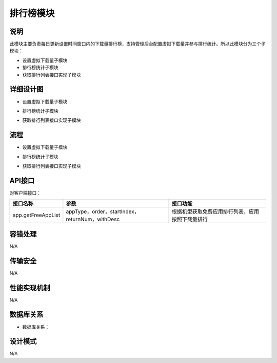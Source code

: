 排行榜模块
#########################

说明
*******************
此模块主要负责每日更新设置时间窗口内的下载量排行榜，支持管理后台配置虚拟下载量并参与排行统计。所以此模块分为三个子模块：

* 设置虚拟下载量子模块
* 排行榜统计子模块
* 获取排行列表接口实现子模块

详细设计图
*******************

* 设置虚拟下载量子模块
.. image:: images/virtualCountConfig.png

* 排行榜统计子模块
.. image:: images/execWindowDownloadSP.png

* 获取排行列表接口实现子模块
.. image:: images/getFreeAppList.png

流程
*******************

* 设置虚拟下载量子模块
.. image:: images/seq_virtualCountConfig.png

* 排行榜统计子模块
.. image:: images/seq_execWindowDownloadSP.png

* 获取排行列表接口实现子模块
.. image:: images/seq_getFreeAppList.png

API接口 
*******************
对客户端接口：

+------------------+-----------------------------------------------+------------------------------------------------+
|接口名称          |       参数                                    |    接口功能                                    |
+==================+===============================================+================================================+
|app.getFreeAppList|appType，order，startIndex，returnNum，withDesc|根据机型获取免费应用排行列表，应用按照下载量排行|
+------------------+-----------------------------------------------+------------------------------------------------+

容错处理
*******************
N/A

传输安全
*******************
N/A

性能实现机制
*******************
N/A

数据库关系
*******************

* 数据库关系：
.. image:: images/DB_relation.png

设计模式
*******************
N/A
